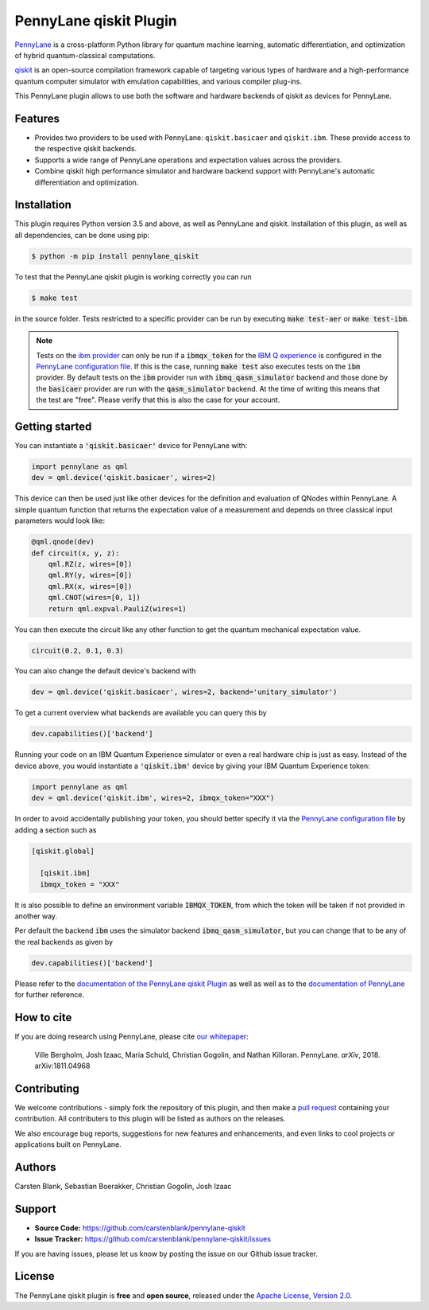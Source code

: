 PennyLane qiskit Plugin
#########################

.. image:: https://img.shields.io/travis/com/carstenblank/pennylane-qiskit/master.svg?style=for-the-badge
    :alt: Travis
    :target: https://travis-ci.com/carstenblank/pennylane-qiskit

.. image:: https://img.shields.io/codecov/c/github/carstenblank/pennylane-qiskit/master.svg?style=for-the-badge
    :alt: Codecov coverage
    :target: https://codecov.io/gh/carstenblank/pennylane-qiskit

.. image:: https://img.shields.io/codacy/grade/f4132f03ce224f82bd3e8ba436b52af3.svg?style=for-the-badge
    :alt: Codacy grade
    :target: https://www.codacy.com/app/carstenblank/pennylane-qiskit?utm_source=github.com&amp;utm_medium=referral&amp;utm_content=carstenblank/pennylane-qiskit&amp;utm_campaign=Badge_Grade

.. image:: https://img.shields.io/readthedocs/pennylane-qiskit.svg?style=for-the-badge
    :alt: Read the Docs
    :target: https://pennylane-qiskit.readthedocs.io

.. image:: https://img.shields.io/pypi/v/PennyLane-qiskit.svg?style=for-the-badge
    :alt: PyPI
    :target: https://pypi.org/project/PennyLane-qiskit

.. image:: https://img.shields.io/pypi/pyversions/PennyLane-qiskit.svg?style=for-the-badge
    :alt: PyPI - Python Version
    :target: https://pypi.org/project/PennyLane-qiskit

.. header-start-inclusion-marker-do-not-remove

`PennyLane <https://pennylane.readthedocs.io>`_ is a cross-platform Python library for quantum machine
learning, automatic differentiation, and optimization of hybrid quantum-classical computations.

`qiskit <https://qiskit.org/documentation/>`_ is an open-source compilation framework capable of targeting various
types of hardware and a high-performance quantum computer simulator with emulation capabilities, and various
compiler plug-ins.

This PennyLane plugin allows to use both the software and hardware backends of qiskit as devices for PennyLane.


Features
========

* Provides two providers to be used with PennyLane: ``qiskit.basicaer`` and ``qiskit.ibm``. These provide access to the respective qiskit backends.

* Supports a wide range of PennyLane operations and expectation values across the providers.

* Combine qiskit high performance simulator and hardware backend support with PennyLane's automatic differentiation and optimization.

.. header-end-inclusion-marker-do-not-remove
.. installation-start-inclusion-marker-do-not-remove

Installation
============

This plugin requires Python version 3.5 and above, as well as PennyLane and qiskit.
Installation of this plugin, as well as all dependencies, can be done using pip:

.. code-block:: bash

    $ python -m pip install pennylane_qiskit

To test that the PennyLane qiskit plugin is working correctly you can run

.. code-block:: bash

    $ make test

in the source folder. Tests restricted to a specific provider can be run by executing :code:`make test-aer` or :code:`make test-ibm`.

.. note::
    Tests on the `ibm provider <https://pennylane-qiskit.readthedocs.io/en/latest/devices.html>`_ can
    only be run if a :code:`ibmqx_token` for the `IBM Q experience <https://quantumexperience.ng.bluemix.net/qx/experience>`_ is
    configured in the `PennyLane configuration file <https://pennylane.readthedocs.io/configuration.html>`_.
    If this is the case, running :code:`make test` also executes tests on the :code:`ibm` provider. By default tests on
    the :code:`ibm` provider run with :code:`ibmq_qasm_simulator` backend and those done by the :code:`basicaer` provider are
    run with the :code:`qasm_simulator` backend. At the time of writing this means that the test are "free".
    Please verify that this is also the case for your account.
.. installation-end-inclusion-marker-do-not-remove
.. gettingstarted-start-inclusion-marker-do-not-remove

Getting started
===============

You can instantiate a :code:`'qiskit.basicaer'` device for PennyLane with:

.. code-block:: python

    import pennylane as qml
    dev = qml.device('qiskit.basicaer', wires=2)

This device can then be used just like other devices for the definition and evaluation of QNodes within PennyLane.
A simple quantum function that returns the expectation value of a measurement and depends on three classical input
parameters would look like:

.. code-block:: python

    @qml.qnode(dev)
    def circuit(x, y, z):
        qml.RZ(z, wires=[0])
        qml.RY(y, wires=[0])
        qml.RX(x, wires=[0])
        qml.CNOT(wires=[0, 1])
        return qml.expval.PauliZ(wires=1)

You can then execute the circuit like any other function to get the quantum mechanical expectation value.

.. code-block:: python

    circuit(0.2, 0.1, 0.3)

You can also change the default device's backend with

.. code-block:: python

    dev = qml.device('qiskit.basicaer', wires=2, backend='unitary_simulator')

To get a current overview what backends are available you can query this by

.. code-block:: python

    dev.capabilities()['backend']

Running your code on an IBM Quantum Experience simulator or even a real hardware chip is just as easy. Instead of the
device above, you would instantiate a :code:`'qiskit.ibm'` device by giving your IBM Quantum Experience token:

.. code-block:: python

    import pennylane as qml
    dev = qml.device('qiskit.ibm', wires=2, ibmqx_token="XXX")

In order to avoid accidentally publishing your token, you should better specify it via the `PennyLane configuration file <https://pennylane.readthedocs.io/en/latest/code/configuration.html>`__ by adding a section such as

.. code::

  [qiskit.global]

    [qiskit.ibm]
    ibmqx_token = "XXX"

It is also possible to define an environment variable :code:`IBMQX_TOKEN`, from which the token will be taken if not provided in another way.

Per default the backend :code:`ibm` uses the simulator backend :code:`ibmq_qasm_simulator`, but you can change that
to be any of the real backends as given by

.. code-block:: python

    dev.capabilities()['backend']

.. gettingstarted-end-inclusion-marker-do-not-remove

Please refer to the `documentation of the PennyLane qiskit Plugin <https://pennylane-qiskit.readthedocs.io/>`_ as
well as well as to the `documentation of PennyLane <https://pennylane.readthedocs.io/>`_ for further reference.

.. howtocite-start-inclusion-marker-do-not-remove

How to cite
===========

If you are doing research using PennyLane, please cite `our whitepaper <https://arxiv.org/abs/1811.04968>`_:

  Ville Bergholm, Josh Izaac, Maria Schuld, Christian Gogolin, and Nathan Killoran. PennyLane. *arXiv*, 2018. arXiv:1811.04968

.. howtocite-end-inclusion-marker-do-not-remove

Contributing
============

We welcome contributions - simply fork the repository of this plugin, and then make a
`pull request <https://help.github.com/articles/about-pull-requests/>`_ containing your contribution.
All contributers to this plugin will be listed as authors on the releases.

We also encourage bug reports, suggestions for new features and enhancements, and even links to cool projects or applications built on PennyLane.


Authors
=======

Carsten Blank, Sebastian Boerakker, Christian Gogolin, Josh Izaac

.. support-start-inclusion-marker-do-not-remove

Support
=======

- **Source Code:** https://github.com/carstenblank/pennylane-qiskit
- **Issue Tracker:** https://github.com/carstenblank/pennylane-qiskit/issues

If you are having issues, please let us know by posting the issue on our Github issue tracker.

.. support-end-inclusion-marker-do-not-remove
.. license-start-inclusion-marker-do-not-remove

License
=======

The PennyLane qiskit plugin is **free** and **open source**, released under
the `Apache License, Version 2.0 <https://www.apache.org/licenses/LICENSE-2.0>`_.

.. license-end-inclusion-marker-do-not-remove


